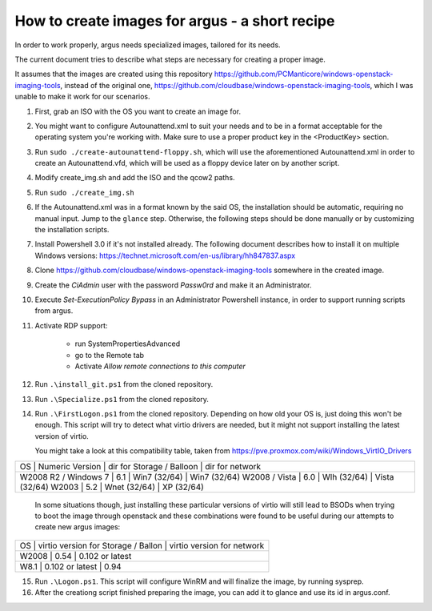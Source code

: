 How to create images for argus - a short recipe
===============================================


In order to work properly, argus needs specialized images, tailored for its needs.

The current document tries to describe what steps are necessary for
creating a proper image.

It assumes that the images are created using this repository
https://github.com/PCManticore/windows-openstack-imaging-tools,
instead of the original one, https://github.com/cloudbase/windows-openstack-imaging-tools,
which I was unable to make it work for our scenarios.


1. First, grab an ISO with the OS you want to create an image for.

2. You might want to configure Autounattend.xml to suit your needs
   and to be in a format acceptable for the operating system you're
   working with. Make sure to use a proper product key in the <ProductKey>
   section.

3. Run ``sudo ./create-autounattend-floppy.sh``, which will use
   the aforementioned Autounattend.xml in order to create an Autounattend.vfd,
   which will be used as a floppy device later on by another script.

4. Modify create_img.sh and add the ISO and the qcow2 paths.

5. Run ``sudo ./create_img.sh``

6. If the Autounattend.xml was in a format known by the said OS,
   the installation should be automatic, requiring no manual input.
   Jump to the ``glance`` step. Otherwise, the following steps should
   be done manually or by customizing the installation scripts.

7. Install Powershell 3.0 if it's not installed already.
   The following document describes how to install it on
   multiple Windows versions: https://technet.microsoft.com/en-us/library/hh847837.aspx

8. Clone https://github.com/cloudbase/windows-openstack-imaging-tools somewhere
   in the created image.

9. Create the `CiAdmin` user with the password `Passw0rd` and make it
   an Administrator.

10. Execute `Set-ExecutionPolicy Bypass` in an Administrator Powershell instance,
    in order to support running scripts from argus.

11. Activate RDP support:

     - run SystemPropertiesAdvanced
     - go to the Remote tab
     - Activate `Allow remote connections to this computer`

12. Run ``.\install_git.ps1`` from the cloned repository.

13. Run ``.\Specialize.ps1`` from the cloned repository.

14. Run ``.\FirstLogon.ps1`` from the cloned repository.
    Depending on how old your OS is, just doing this won't be enough.
    This script will try to detect what virtio drivers are needed,
    but it might not support installing the latest version of virtio.
    
    You might take a look at this compatibility table, taken from
    https://pve.proxmox.com/wiki/Windows_VirtIO_Drivers

+--------------------------------------------------------------------------------------+
| OS                   | Numeric Version | dir for Storage / Balloon | dir for network |
+--------------------------------------------------------------------------------------+
| W2008 R2 / Windows 7 | 6.1             | Win7 (32/64)              | Win7 (32/64)    |
| W2008 / Vista        | 6.0             | Wlh (32/64)               | Vista (32/64)   |
| W2003                | 5.2             | Wnet (32/64)              | XP (32/64)      |
+--------------------------------------------------------------------------------------+

    In some situations though, just installing these particular versions of virtio
    will still lead to BSODs when trying to boot the image through openstack and
    these combinations were found to be useful during our attempts to create new argus
    images:

+-----------------------------------------------------------------------------------------+
| OS                   | virtio version for Storage / Ballon | virtio version for network |
+-----------------------------------------------------------------------------------------+
| W2008                |           0.54                      |   0.102 or latest          |           
+-----------------------------------------------------------------------------------------+
| W8.1                 |           0.102 or latest           |   0.94                     |           
+-----------------------------------------------------------------------------------------+


15. Run ``.\Logon.ps1``. This script will configure WinRM and will finalize the image,
    by running sysprep.

16. After the creationg script finished preparing the image, you can add it
    to glance and use its id in argus.conf.

